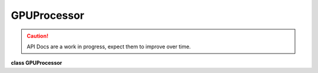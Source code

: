 ..
  SPDX-License-Identifier: CC-BY-4.0
  Copyright Contributors to the OpenColorIO Project.

GPUProcessor
************

.. CAUTION::
   API Docs are a work in progress, expect them to improve over time.

**class GPUProcessor**


.. tabs::

   .. group-tab:: C++

      .. cpp:function:: bool isNoOp() const

      .. cpp:function:: bool hasChannelCrosstalk() const

      .. cpp:function:: const char *getCacheID() const

      .. cpp:function:: DynamicPropertyRcPtr getDynamicProperty(DynamicPropertyType type) const

         The returned pointer may be used to set the value of any dynamic
         properties of the requested type. Throws if the requested
         property is not found. Note that if the processor contains
         several ops that support the requested property, only ones for
         which dynamic has been enabled will be controlled.

         **Note**
         The dynamic properties in this object are decoupled from the
         ones in the :cpp:class:``Processor`` it was generated from.

      .. cpp:function:: void extractGpuShaderInfo(GpuShaderDescRcPtr &shaderDesc) const
      

         Extract & Store the shader information to implement the color
         processing.

      .. cpp:function:: void extractGpuShaderInfo(GpuShaderCreatorRcPtr &shaderCreator) const

         Extract the shader information using a custom GpuShaderCreator
         class.

      .. cpp:function:: ~GPUProcessor()


   .. group-tab:: Python


      .. py:class:: PyOpenColorIO.GPUProcessor

      .. py:function:: extractGpuShaderInfo(*args,**kwargs)

         Overloaded function.

         1. .. py:function:: extractGpuShaderInfo(self: PyOpenColorIO.GPUProcessor, shaderDesc: OpenColorIO_v2_0dev::GpuShaderDesc) -> None

         2. .. py:function:: extractGpuShaderInfo(self: PyOpenColorIO.GPUProcessor, shaderCreator: OpenColorIO_v2_0dev::GpuShaderCreator) -> None

      .. py:function:: getCacheID(self: PyOpenColorIO.GPUProcessor) -> str

      .. py:function:: getDynamicProperty(self: PyOpenColorIO.GPUProcessor, type: PyOpenColorIO.DynamicPropertyType) -> `PyOpenColorIO.DynamicProperty`_

      .. py:function:: hasChannelCrosstalk(self: PyOpenColorIO.GPUProcessor) -> bool

      .. py:function:: isNoOp(self: PyOpenColorIO.GPUProcessor) -> bool
